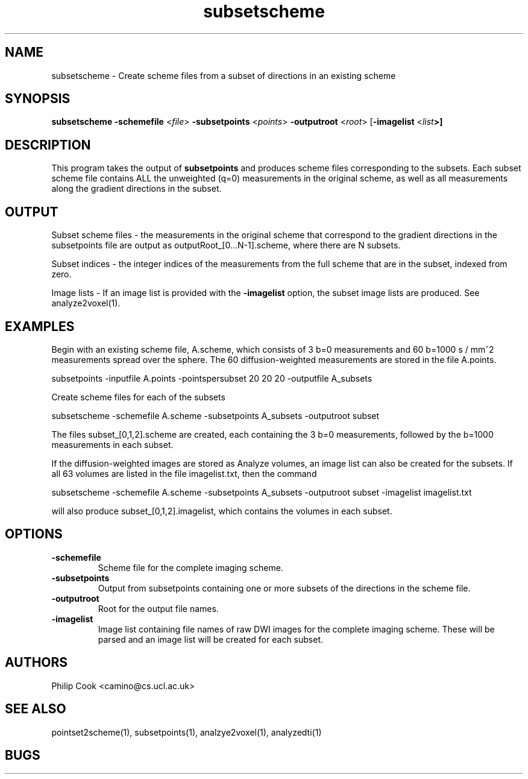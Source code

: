 .\" $Id$

.TH subsetscheme 1

.SH NAME
subsetscheme \- Create scheme files from a subset of directions in an existing scheme

.SH SYNOPSIS
.B subsetscheme -schemefile \fR <\fIfile\fR> \fB-subsetpoints\fR <\fIpoints\fR> 
\fB-outputroot\fR <\fIroot\fR> [\fB-imagelist\fR <\fIlist\fB>]

 
.SH DESCRIPTION

This program takes the output of \fBsubsetpoints\fR and produces scheme files
corresponding to the subsets. Each subset scheme file contains ALL the unweighted (q=0)
measurements in the original scheme, as well as all measurements along the gradient
directions in the subset.

.SH OUTPUT

Subset scheme files - the measurements in the original scheme that correspond to the
gradient directions in the subsetpoints file are output as outputRoot_[0...N-1].scheme,
where there are N subsets.

Subset indices - the integer indices of the measurements from the full scheme that are in
the subset, indexed from zero.

Image lists - If an image list is provided with the \fB-imagelist\fR option, the subset
image lists are produced. See analyze2voxel(1).

.SH EXAMPLES

Begin with an existing scheme file, A.scheme, which consists of 3 b=0 measurements and 60
b=1000 s / mm^2 measurements spread over the sphere. The 60 diffusion-weighted
measurements are stored in the file A.points.

   subsetpoints -inputfile A.points -pointspersubset 20 20 20 -outputfile A_subsets

Create scheme files for each of the subsets

   subsetscheme -schemefile A.scheme -subsetpoints A_subsets -outputroot subset

The files subset_[0,1,2].scheme are created, each containing the 3 b=0 measurements,
followed by the b=1000 measurements in each subset.

If the diffusion-weighted images are stored as Analyze volumes, an image list can also be
created for the subsets. If all 63 volumes are listed in the file imagelist.txt, then the
command

    subsetscheme -schemefile A.scheme -subsetpoints A_subsets -outputroot subset -imagelist imagelist.txt

will also produce subset_[0,1,2].imagelist, which contains the volumes in each subset.

.SH OPTIONS

.TP
.B \-schemefile\fR 
Scheme file for the complete imaging scheme. 

.TP
.B \-subsetpoints\fR 
Output from subsetpoints containing one or more subsets of the directions in the scheme
file.

.TP
.B \-outputroot\fR 
Root for the output file names.

.TP
.B \-imagelist\fR 
Image list containing file names of raw DWI images for the complete imaging scheme. These
will  be parsed and an image list will be created for each subset.

.SH "AUTHORS"
Philip Cook <camino@cs.ucl.ac.uk>

.SH "SEE ALSO"
pointset2scheme(1), subsetpoints(1), analzye2voxel(1), analyzedti(1)

.SH BUGS
